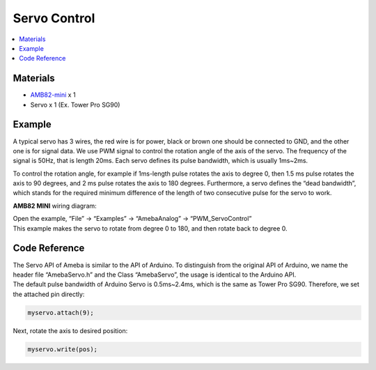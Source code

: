 Servo Control
============== 

.. contents::
  :local:
  :depth: 2

Materials
---------

- `AMB82-mini <https://www.amebaiot.com/en/where-to-buy-link/#buy_amb82_mini>`_ x 1

- Servo x 1 (Ex. Tower Pro SG90)

Example
-------

A typical servo has 3 wires, the red wire is for power, black or brown one should be connected to GND, and the other one is for signal data. We use PWM signal to control the rotation angle of the axis of the servo. The frequency of the signal is 50Hz, that is length 20ms. Each servo defines its pulse bandwidth, which is usually 1ms~2ms.

To control the rotation angle, for example if 1ms-length pulse rotates the axis to degree 0, then 1.5 ms pulse rotates the axis to 90 degrees, and 2 ms pulse rotates the axis to 180 degrees. Furthermore, a servo defines the “dead bandwidth”, which stands for the required minimum difference of the length of two consecutive pulse for the servo to work.

**AMB82 MINI** wiring diagram:

|image01|

| Open the example, “File” -> “Examples” -> “AmebaAnalog” -> “PWM_ServoControl”
| This example makes the servo to rotate from degree 0 to 180, and then rotate back to degree 0.

Code Reference
--------------

| The Servo API of Ameba is similar to the API of Arduino. To distinguish from the original API of Arduino, we name the header file “AmebaServo.h” and the Class “AmebaServo”, the usage is identical to the Arduino API.
| The default pulse bandwidth of Arduino Servo is 0.5ms~2.4ms, which is the same as Tower Pro SG90. Therefore, we set the attached pin directly:

.. code-block:: c++

    myservo.attach(9);

Next, rotate the axis to desired position:

.. code-block:: c++

    myservo.write(pos);

.. |image01| image:: ../../_static/Example_Guides/PWM/Servo_Control/image01.png
   :width:  727 px
   :height:  581 px